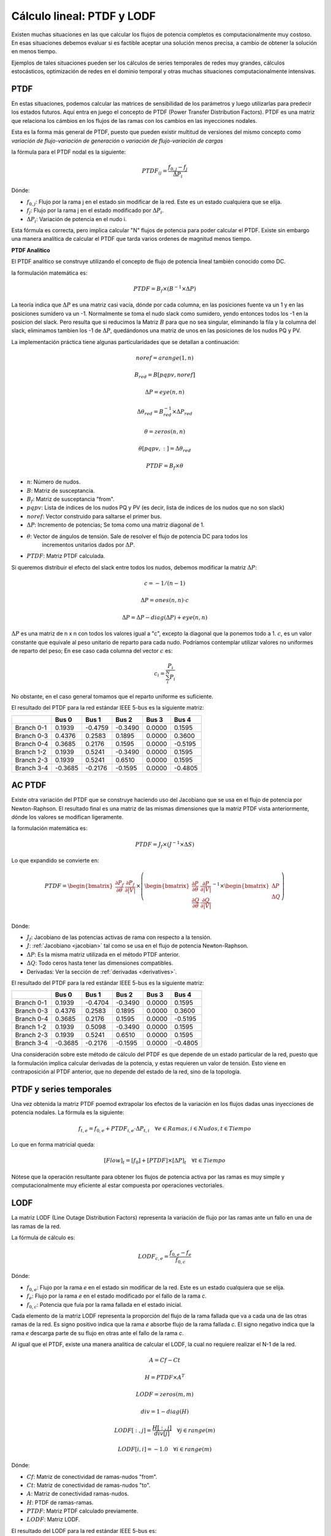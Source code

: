 Cálculo lineal: PTDF y LODF
=====================================================

Existen muchas situaciones en las que calcular los flujos de potencia completos es computacionalmente muy costoso.
En esas situaciones debemos evaluar si es factible aceptar una solución menos precisa, a cambio de obtener la solución
en menos tiempo.

Ejemplos de tales situaciones pueden ser los cálculos de series temporales de redes muy grandes, cálculos estocásticos, optimización
de redes en el dominio temporal y otras muchas situaciones computacionalmente intensivas.

PTDF
-------

En estas situaciones, podemos calcular las matrices de sensibilidad de los parámetros y luego utilizarlas para predecir
los estados futuros. Aquí entra en juego el concepto de PTDF (Power Transfer Distribution Factors). PTDF es una matriz
que relaciona los cámbios en los flujos de las ramas con los cambios en las inyecciones nodales.

Esta es la forma más general de PTDF, puesto que pueden existir multitud de versiones del mismo concepto
como *variación de flujo-variación de generación* o  *variación de flujo-variación de cargas*

la fórmula para el PTDF nodal es la siguiente:

.. math::

    PTDF_{ij} = \frac{f_{0, j} - f_{j}}{\Delta P_i}

Dónde:

- :math:`f_{0, j}`: Flujo por la rama j en el estado sin modificar de la red. Este es un estado cualquiera que se elija.
- :math:`f_{j}`: Flujo por la rama j en el estado modificado por :math:`\Delta P_i`.
- :math:`\Delta P_i`: Variación de potencia en el nudo i.

Esta fórmula es correcta, pero implica calcular "N" flujos de potencia para poder calcular el PTDF.
Existe sin embargo una manera analítica de calcular el PTDF que tarda varios ordenes de magnitud menos tiempo.

**PTDF Analítico**

El PTDF analítico se construye utilizando el concepto de flujo de potencia lineal también conocido como DC.

la formulación matemática es:

.. math::

    PTDF = B_f \times (B^{-1} \times \Delta P)

La teoría indica que :math:`\Delta P` es una matriz casi vacía, dónde por cada columna, en las posiciones
fuente va un 1 y en las posiciones sumidero va un -1. Normalmente se toma el nudo slack como sumidero, yendo
entonces todos los -1 en la posicion del slack. Pero resulta que si reducimos la Matriz :math:`B` para que no
sea singular, eliminando la fila y la columna del slack, eliminamos tambien los -1 de :math:`\Delta P`,
quedándonos una matriz de unos en las posiciones de los nudos PQ y PV.

La implementación práctica tiene algunas particularidades que se detallan a continuación:

.. math::

    noref = arange(1, n)

    B_{red} = B[pqpv, noref]

    \Delta P = eye(n, n)

    \Delta\theta_{red} = B_{red}^{-1} \times \Delta P_{red}

    \theta = zeros(n, n)

    \theta[pqpv, :] = \Delta\theta_{red}

    PTDF = B_f \times \theta

- :math:`n`: Número de nudos.
- :math:`B`: Matriz de susceptancia.
- :math:`B_f`: Matriz de susceptancia "from".
- :math:`pqpv`: Lista de índices de los nudos PQ y PV (es decir, lista de indices de los nudos que no son slack)
- :math:`noref`: Vector construido para saltarse el primer bus.
- :math:`\Delta P`: Incremento de potencias; Se toma como una matriz diagonal de 1.
- :math:`\theta`: Vector de ángulos de tensión. Sale de resolver el flujo de potencia DC para todos los
        incrementos unitarios dados por :math:`\Delta P`.
- :math:`PTDF`: Matriz PTDF calculada.

Si queremos distribuir el efecto del slack entre todos los nudos, debemos modificar
la matriz :math:`\Delta P`:

.. math::

    c = -1 / (n - 1)

    \Delta P = ones(n, n) \cdot c

    \Delta P = \Delta P - diag(\Delta P) + eye(n, n)

:math:`\Delta P` es una matriz de n x n con todos los valores igual a "c",
excepto la diagonal que la ponemos todo a 1. :math:`c`, es un valor constante que equivale al peso unitario
de reparto para cada nudo. Podríamos contemplar utilizar valores no uniformes de reparto del peso; En ese caso
cada columna del vector :math:`c` es:

.. math::

    c_i = \frac{P_i}{\sum_i^N P_i}

No obstante, en el caso general tomamos que el reparto uniforme es suficiente.

El resultado del PTDF para la red estándar IEEE 5-bus es la siguiente matriz:

+------------+---------+---------+---------+--------+---------+
|            | Bus 0   | Bus 1   | Bus 2   | Bus 3  | Bus 4   |
+============+=========+=========+=========+========+=========+
| Branch 0-1 | 0.1939  | -0.4759 | -0.3490 | 0.0000 | 0.1595  |
+------------+---------+---------+---------+--------+---------+
| Branch 0-3 | 0.4376  | 0.2583  | 0.1895  | 0.0000 | 0.3600  |
+------------+---------+---------+---------+--------+---------+
| Branch 0-4 | 0.3685  | 0.2176  | 0.1595  | 0.0000 | -0.5195 |
+------------+---------+---------+---------+--------+---------+
| Branch 1-2 | 0.1939  | 0.5241  | -0.3490 | 0.0000 | 0.1595  |
+------------+---------+---------+---------+--------+---------+
| Branch 2-3 | 0.1939  | 0.5241  | 0.6510  | 0.0000 | 0.1595  |
+------------+---------+---------+---------+--------+---------+
| Branch 3-4 | -0.3685 | -0.2176 | -0.1595 | 0.0000 | -0.4805 |
+------------+---------+---------+---------+--------+---------+

AC PTDF
-------------

Existe otra variación del PTDF que se construye haciendo uso del Jacobiano que se usa en el
flujo de potencia por Newton-Raphson. El resultado final es una matriz de las mismas dimensiones
que la matriz PTDF vista anteriormente, dónde los valores se modifican ligeramente.

la formulación matemática es:

.. math::

    PTDF = J_f \times (J^{-1} \times \Delta S)

Lo que expandido se convierte en:

.. math::

    PTDF = \begin{bmatrix}
    \frac{\partial P_f}{\partial \theta} & \frac{\partial {P_f}}{\partial |V|} \\
    \end{bmatrix} \times \left(
    \begin{bmatrix}
    \frac{\partial P}{\partial \theta} & \frac{\partial {P}}{\partial |V|} \\
    \frac{\partial Q}{\partial \theta} & \frac{\partial {Q}}{\partial |V|} \\
    \end{bmatrix}^{-1} \times \begin{bmatrix}\Delta P \\ \Delta Q \end{bmatrix}\right)

Dónde:

- :math:`J_f`:  Jacobiano de las potencias activas de rama con respecto a la tensión.
- :math:`J`: :ref:`Jacobiano <jacobian>` tal como se usa en el flujo de potencia Newton-Raphson.
- :math:`\Delta P`: Es la misma matriz utilizada en el método PTDF anterior.
- :math:`\Delta Q`: Todo ceros hasta tener las dimensiones compatibles.
- Derivadas: Ver la sección de :ref:`derivadas <derivatives>`.

El resultado del PTDF para la red estándar IEEE 5-bus es la siguiente matriz:

+------------+---------+---------+---------+--------+---------+
|            | Bus 0   | Bus 1   | Bus 2   | Bus 3  | Bus 4   |
+============+=========+=========+=========+========+=========+
| Branch 0-1 | 0.1939  | -0.4704 | -0.3490 | 0.0000 | 0.1595  |
+------------+---------+---------+---------+--------+---------+
| Branch 0-3 | 0.4376  | 0.2583  | 0.1895  | 0.0000 | 0.3600  |
+------------+---------+---------+---------+--------+---------+
| Branch 0-4 | 0.3685  | 0.2176  | 0.1595  | 0.0000 | -0.5195 |
+------------+---------+---------+---------+--------+---------+
| Branch 1-2 | 0.1939  | 0.5098  | -0.3490 | 0.0000 | 0.1595  |
+------------+---------+---------+---------+--------+---------+
| Branch 2-3 | 0.1939  | 0.5241  | 0.6510  | 0.0000 | 0.1595  |
+------------+---------+---------+---------+--------+---------+
| Branch 3-4 | -0.3685 | -0.2176 | -0.1595 | 0.0000 | -0.4805 |
+------------+---------+---------+---------+--------+---------+


Una consideración sobre este método de cálculo del PTDF es que depende de un estado particular de la red,
puesto que la formulación implica calcular derivadas de la potencia, y estas requieren un valor de tensión.
Esto viene en contraposición al PTDF anterior, que no depende del estado de la red, sino de la topología.


PTDF y series temporales
------------------------------

Una vez obtenida la matriz PTDF poemod extrapolar los efectos de la variación en los flujos dadas unas inyecciones
de potencia nodales. La fórmula es la siguiente:

.. math::

    f_{t,e} = f_{0, e} + PTDF_{i, e} \cdot \Delta P_{t,i}  \quad \forall e \in Ramas, i \in Nudos, t \in Tiempo


Lo que en forma matricial queda:

.. math::

    [Flow]_t = [f_{0}] + [PTDF] \times [\Delta P]_{t}  \quad \forall  t \in Tiempo

Nótese que la operación resultante para obtener los flujos de potencia activa por las ramas es muy simple y
computacionalmente muy eficiente al estar compuesta por operaciones vectoriales.


LODF
-------

La matriz LODF (Line Outage Distribution Factors) representa la variación de flujo por las ramas ante un fallo en
una de las ramas de la red.

La fórmula de cálculo es:

.. math::

    LODF_{c, e} = \frac{f_{0, e} - f_{e}}{f_{0,c}}

Dónde:

- :math:`f_{0, e}`: Flujo por la rama *e* en el estado sin modificar de la red.
  Este es un estado cualquiera que se elija.
- :math:`f_{e}`: Flujo por la rama *e* en el estado modificado por el fallo de la rama *c*.
- :math:`f_{0,c}`: Potencia que fuía por la rama fallada en el estado inicial.


Cada elemento de la matriz LODF representa la proporción del flujo de la rama fallada que va a cada una de las otras
ramas de la red. Es signo positivo indica que la rama *e* absorbe flujo de la rama fallada *c*. El signo negativo
indica que la rama *e* descarga parte de su flujo en otras ante el fallo de la rama *c*.

Al igual que el PTDF, existe una manera analítica de calcular el LODF, la cual no requiere realizar el N-1 de la red.

.. math::

    A = Cf - Ct

    H = PTDF \times A^T

    LODF = zeros(m, m)

    div = 1 - diag(H)

    LODF[:, j] = \frac{H[:, j]}{div[j]}  \quad \forall j \in range(m)

    LODF[i, i] = - 1.0 \quad \forall i \in range(m)

Dónde:

- :math:`Cf`: Matriz de conectividad de ramas-nudos "from".
- :math:`Ct`: Matriz de conectividad de ramas-nudos "to".
- :math:`A`: Matriz de conectividad ramas-nudos.
- :math:`H`: PTDF de ramas-ramas.
- :math:`PTDF`: Matriz PTDF calculado previamente.
- :math:`LODF`: Matriz LODF.


El resultado del LODF para la red estándar IEEE 5-bus es:

+------------+-------------+-------------+-------------+-------------+-------------+-------------+
|            | #Branch 0-1 | #Branch 0-3 | #Branch 0-4 | #Branch 1-2 | #Branch 2-3 | #Branch 3-4 |
+============+=============+=============+=============+=============+=============+=============+
| Branch 0-1 | -1.0000     | 0.3448      | 0.3071      | -1.0000     | -1.0000     | -0.3071     |
+------------+-------------+-------------+-------------+-------------+-------------+-------------+
| Branch 0-3 | 0.5429      | -1.0000     | 0.6929      | 0.5429      | 0.5429      | -0.6929     |
+------------+-------------+-------------+-------------+-------------+-------------+-------------+
| Branch 0-4 | 0.4571      | 0.6552      | -1.0000     | 0.4571      | 0.4571      | 1.0000      |
+------------+-------------+-------------+-------------+-------------+-------------+-------------+
| Branch 1-2 | -1.0000     | 0.3448      | 0.3071      | -1.0000     | -1.0000     | -0.3071     |
+------------+-------------+-------------+-------------+-------------+-------------+-------------+
| Branch 2-3 | -1.0000     | 0.3448      | 0.3071      | -1.0000     | -1.0000     | -0.3071     |
+------------+-------------+-------------+-------------+-------------+-------------+-------------+
| Branch 3-4 | -0.4571     | -0.6552     | 1.0000      | -0.4571     | -0.4571     | -1.0000     |
+------------+-------------+-------------+-------------+-------------+-------------+-------------+

Obsérvese que la rama fallada se muestra en las columnas, y los flujos de las ramas
se ordenan en las filas.

*Nota*: Parece que generar el LODF con un PTDF con el slack distribuído lleva a  la
aparición de valores fuera del rango [-1, 1].

LODF y series temporales
-----------------------------------

Hay algo aún más ambicioso que usar el PTDF para calcular series temporales, esto es usar PTDF y LODF para calcular el
cubo de flujos temporales ante la contingencia de las ramas de la red. Veamos como hacerlo;


1. Primero calculamos las matrices PTDF y LODF.
2. Calculamos la serie temporal de flujos :math:`f` como hemos visto anteriormente.
3. Calculamos el cubo de flujos en contingencia N-1 con la siguiente fórmula:

.. math::

    Flows(N-1)_{t, e, c} = LODF_{c, e} \cdot f_{t, c} + f_{t, e} \quad \forall t \in Tiempo, e \in Ramas, c \in Ramas \: en \: contingencia.

Esta ecuación queda en forma matricial:

.. math::

    [Flows(N-1)]_{t} = [LODF] \times [f]_{t} + [f]_{t} \quad \forall t \in Tiempo


Fallo múltiple
-----------------------------------

Hemos visto que el LODF nos dá los flujos ante contingencias simples. También podemos utilizar el LODF
para contingencias múltiples si aplicamos el principio de superposición.

Para el fallo de un par de líneas :math:`\beta` y :math:`\delta`, podemos calcular los flujos afectados como:

.. math::

    \begin{bmatrix} \tilde{f}_{\beta} \\ \tilde{f}_{\delta} \end{bmatrix} = \begin{bmatrix}1 & -LODF_{\beta,\delta} \\ -LODF_{\delta,\beta} & 1 \end{bmatrix} \times \begin{bmatrix} f_{\beta} \\ f_{\delta} \end{bmatrix}

Continuamos, calculando el incremento de flujo por una tercera línea no fallada :math:`\alpha`:

.. math::

    \Delta f_{\alpha} = \begin{bmatrix}-LODF_{\alpha,\beta} & -LODF_{\alpha,\delta}  \end{bmatrix} \times \begin{bmatrix} \tilde{f}_{\beta} \\ \tilde{f}_{\delta} \end{bmatrix}

Siendo el flujo post-contingencia múltiple final por la línea :math:`\alpha`:

.. math::

    f_{c,\alpha} = f_{\alpha} + \Delta f_{\alpha}

Establecido el mecanismo, podemos generalizar esta formulación de la siguiente forma:

.. math::

    f_c = f + L \times (M^{-1} \times f_{fallados})

Los detalles de implementación son:

.. math::

    k = size(fallados)

    M = -LODF[fallados, fallados]

    M = M - diag(M) + eye(k, k)

    L = LODF[:, fallados]

    f_c = f + L \times (M^{-1} \times f[fallados])

Dónde:

- :math:`fallados`: lista de índices de las lineas falladas simultáneamente.
- :math:`k`: Número de líneas falladas simultáneamente.
- :math:`M`: Corresponde al -LODF de las líneas falladas, pero con 1 en la diagonal.
- :math:`L`: matriz LODF para todas las líneas (filas) y las líneas falladas (columnas).
- :math:`f`: Vector de flujos base por todas las líneas.
- :math:`f_c`: Vector de flujos post contingencia múltiple.

OTDF
-------

El valor de OTDF (Outage Transfer Distribution Factors) representa la variación de una línea 'k' ante
el fallo de una línea 'l' reaccionando a una inyección en el bus 'j'.

.. math::

    OTDF[k, l, j] = PTDF[k, j] + LODF[k, l] \cdot PTDF[l, j]

Podemos reducir el cubo a una matriz que elija la peor sensibilidad a las inyecciones en los buses.
Esto es, reducir la tercera dimensión eligiendo aquellas entradas que son mayores en valor absoluto,
pero recordando su signo:

.. math::

    OTDF[k, l] = \frac{OTDF[k, l]}{|OTDF[k, l]|} \cdot max(|OTDF[k, l, j]|, |OTDF[k, l]|)
